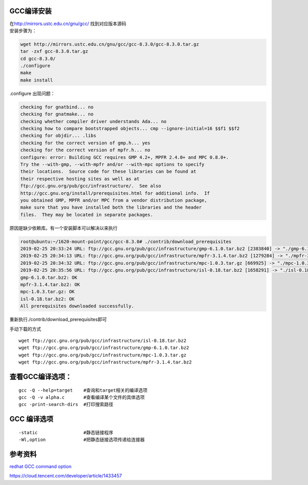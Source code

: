 GCC编译安装
===========

| 在\ http://mirrors.ustc.edu.cn/gnu/gcc/ 找到对应版本源码
| 安装步骤为：

.. code:: shell

   wget http://mirrors.ustc.edu.cn/gnu/gcc/gcc-8.3.0/gcc-8.3.0.tar.gz
   tar -zxf gcc-8.3.0.tar.gz
   cd gcc-8.3.0/
   ./configure
   make
   make install

.configure 出现问题：

.. code:: shell-session

   checking for gnatbind... no
   checking for gnatmake... no
   checking whether compiler driver understands Ada... no
   checking how to compare bootstrapped objects... cmp --ignore-initial=16 $$f1 $$f2
   checking for objdir... .libs
   checking for the correct version of gmp.h... yes
   checking for the correct version of mpfr.h... no
   configure: error: Building GCC requires GMP 4.2+, MPFR 2.4.0+ and MPC 0.8.0+.
   Try the --with-gmp, --with-mpfr and/or --with-mpc options to specify
   their locations.  Source code for these libraries can be found at
   their respective hosting sites as well as at
   ftp://gcc.gnu.org/pub/gcc/infrastructure/.  See also
   http://gcc.gnu.org/install/prerequisites.html for additional info.  If
   you obtained GMP, MPFR and/or MPC from a vendor distribution package,
   make sure that you have installed both the libraries and the header
   files.  They may be located in separate packages.

原因是缺少依赖库。有一个安装脚本可以解决以来执行

.. code:: shell-session

   root@ubuntu:~/1620-mount-point/gcc/gcc-8.3.0# ./contrib/download_prerequisites
   2019-02-25 20:33:24 URL: ftp://gcc.gnu.org/pub/gcc/infrastructure/gmp-6.1.0.tar.bz2 [2383840] -> "./gmp-6.1.0.tar.bz2" [2]
   2019-02-25 20:34:13 URL: ftp://gcc.gnu.org/pub/gcc/infrastructure/mpfr-3.1.4.tar.bz2 [1279284] -> "./mpfr-3.1.4.tar.bz2" [1]
   2019-02-25 20:34:32 URL: ftp://gcc.gnu.org/pub/gcc/infrastructure/mpc-1.0.3.tar.gz [669925] -> "./mpc-1.0.3.tar.gz" [1]
   2019-02-25 20:35:56 URL: ftp://gcc.gnu.org/pub/gcc/infrastructure/isl-0.18.tar.bz2 [1658291] -> "./isl-0.18.tar.bz2" [1]
   gmp-6.1.0.tar.bz2: OK
   mpfr-3.1.4.tar.bz2: OK
   mpc-1.0.3.tar.gz: OK
   isl-0.18.tar.bz2: OK
   All prerequisites downloaded successfully.

重新执行./contrib/download_prerequisites即可

手动下载的方式

::

   wget ftp://gcc.gnu.org/pub/gcc/infrastructure/isl-0.18.tar.bz2
   wget ftp://gcc.gnu.org/pub/gcc/infrastructure/gmp-6.1.0.tar.bz2
   wget ftp://gcc.gnu.org/pub/gcc/infrastructure/mpc-1.0.3.tar.gz
   wget ftp://gcc.gnu.org/pub/gcc/infrastructure/mpfr-3.1.4.tar.bz2

查看GCC编译选项：
=================

::

   gcc -Q --help=target    #查询和target相关的编译选项
   gcc -Q -v alpha.c       #查看编译某个文件的具体选项
   gcc -print-search-dirs  #打印搜索路径

GCC 编译选项
============

::

   -static                 #静态链接程序
   -Wl,option              #把静态链接选项传递给连接器

参考资料
========

`redhat GCC command
option <https://access.redhat.com/documentation/en-US/Red_Hat_Enterprise_Linux/4/html/Using_the_GNU_Compiler_Collection/invoking-gcc.html>`__

https://cloud.tencent.com/developer/article/1433457
